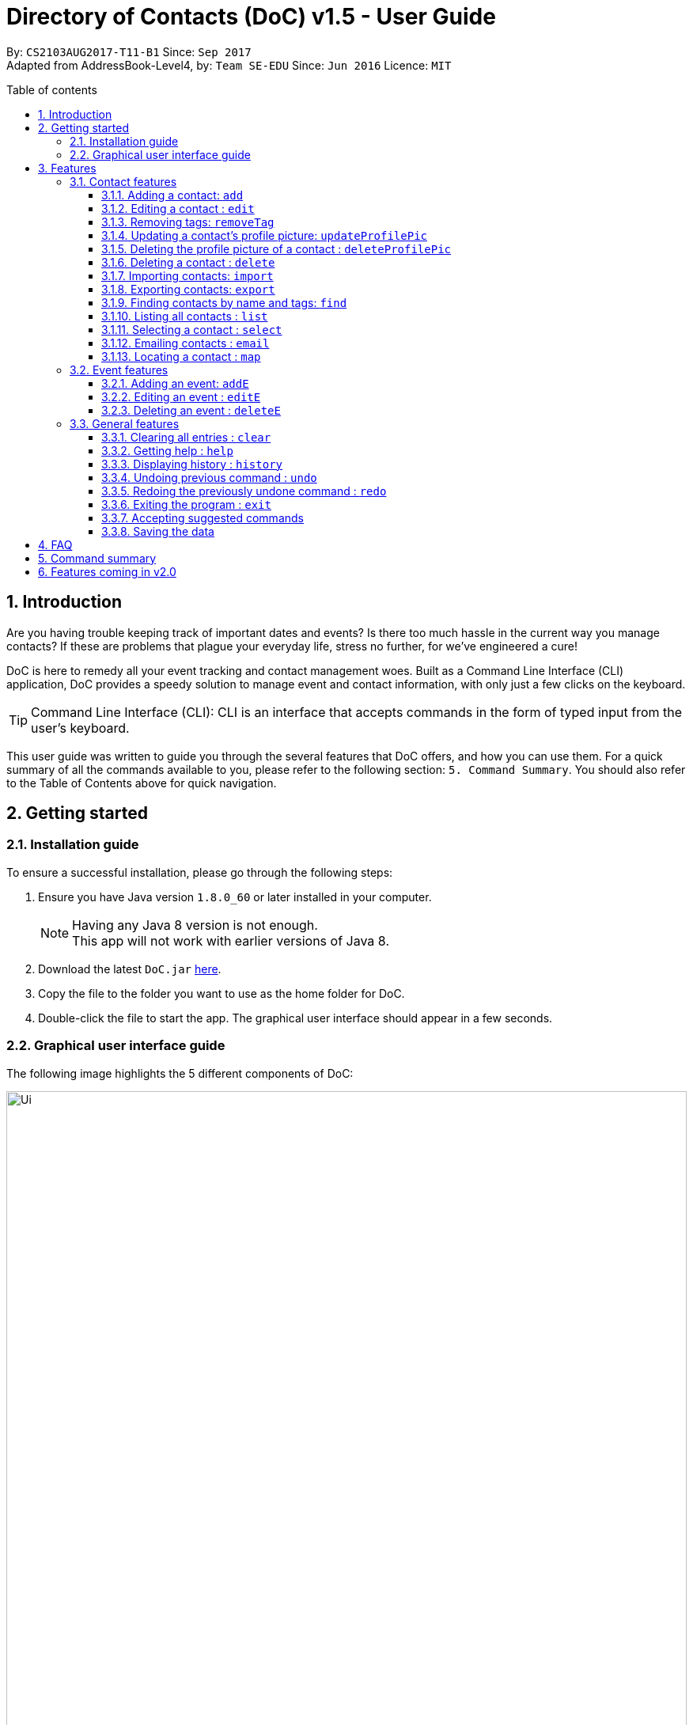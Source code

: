 = Directory of Contacts (DoC) v1.5 - User Guide
:toc:
:toclevels: 4
:front-cover-image: image::doc_logo_black.png[width = "50%"]
:pagenums:
:toc-title: Table of contents
:toc-placement: macro
:sectnums:
:imagesDir: images
:stylesDir: stylesheets
:experimental:
ifdef::env-github[]
:tip-caption: :bulb:
:note-caption: :information_source:
endif::[]
:repoURL: https://github.com/CS2103AUG2017-T11-B1/main

By: `CS2103AUG2017-T11-B1`      Since: `Sep 2017` +
Adapted from AddressBook-Level4, by: `Team SE-EDU`      Since: `Jun 2016`      Licence: `MIT`

<<<
toc::[]




== Introduction
Are you having trouble keeping track of important dates and events? Is there too much hassle
in the current way you manage contacts? If these are problems that plague your everyday life, stress no further, for we've
engineered a cure!

DoC is here to remedy all your event tracking and contact management woes. Built as a Command Line Interface (CLI) application,
DoC provides a speedy solution to manage event and contact information, with only just a few clicks on the keyboard.

[TIP]
Command Line Interface (CLI): CLI is an interface that accepts commands in the form of typed input from the user's keyboard.

This user guide was written to guide you through the several features that DoC offers, and how you can use them.
For a quick summary of all the commands available to you, please refer to the following section: `5. Command Summary`.
You should also refer to the Table of Contents above for quick navigation.





== Getting started
=== Installation guide
To ensure a successful installation, please go through the following steps: +

.  Ensure you have Java version `1.8.0_60` or later installed in your computer.
+
[NOTE]
Having any Java 8 version is not enough. +
This app will not work with earlier versions of Java 8.
+
.  Download the latest `DoC.jar` link:{repoURL}/releases[here].
.  Copy the file to the folder you want to use as the home folder for DoC.
.  Double-click the file to start the app. The graphical user interface should appear in a few seconds.

<<<

=== Graphical user interface guide
The following image highlights the 5 different components of DoC: +

image::Ui.png[width="100%"]
Here's how you can use them: +

**Command box** +
Type your desired command into the `Command box` and press kbd:[Enter] to execute it. +
    e.g. typing *`help`* and pressing kbd:[Enter] will open the help window. +

**Status panel** +
The `Status panel` displays DoC's feedback on your latest command.

**Contacts panel** +
The `Contacts panel` displays a list of your contacts stored by DoC. All your contacts will be displayed and listed alphabetically by default.
Display customization can be achieved with commands `sort` and `find`.

**Browser panel** +
The `Browser panel` is DoC's built-in browser that facilitates several cool features like the `location`, `email`, `import`
and `export`.

**Events panel** +
The `Events panel` displays your recorded events in the order of most urgent, coming soon, and overdue.


== Features +


[TIP]
====
*Command format* +

* Words in `UPPER_CASE` are the parameters to be supplied by the user e.g. in `add n/NAME`, `NAME` is a parameter which can be used as `add n/John Doe`.
* Items in square brackets are optional e.g `n/NAME [t/TAG]` can be used as `n/John Doe t/friend` or as `n/John Doe`.
* Items with `…`​ after them can be used multiple times including zero times e.g. `[t/TAG]...` can be used as `{nbsp}` (i.e. 0 times), `t/friend`, `t/friend t/family` etc.
* Parameters can be in any order e.g. if the command specifies `n/NAME p/PHONE_NUMBER`, `p/PHONE_NUMBER n/NAME` is also acceptable.
====


=== Contact features
You can manage your contacts through the following commands:

==== Adding a contact: `add`

Adds a contact to DoC. +
Format: `add n/NAME p/PHONE_NUMBER e/EMAIL a/ADDRESS [t/TAG]...`

[TIP]
====
*Quick note:*

A contact can have any number of tags (including 0).
====

Examples:

* `add n/John Doe p/98765432 e/johnd@example.com a/John street, block 123, #01-01`
* `add n/Betsy Crowe t/friend e/betsycrowe@example.com a/Newgate Prison p/1234567 t/criminal`

<<<

**Visual guide:**

image::addpic.png[width="700"]

As shown in the image above, after entering the `add` command from the example, the newly added contact will appear in the `Contacts panel`.

<<<

==== Editing a contact : `edit`

Edits an existing contact in DoC. +
Format: `edit INDEX [n/NAME] [p/PHONE] [e/EMAIL] [a/ADDRESS] [t/TAG]...`

[TIP]
====
*Quick notes:*

* Edits the contact at the specified `INDEX`. The index refers to the index number shown in the last contact listing. The index *must be a positive integer* 1, 2, 3, ...
* At least one of the optional fields must be provided.
* Existing values will be updated to the input values.
* When editing tags, the existing tags of the contact will be removed i.e adding of tags is not cumulative.
* You can remove all the contact's tags by typing `t/` without specifying any tags after it.
====

Examples:

* `edit 1 p/91234567 e/johndoe@example.com` +
Edits the phone number and email address of the 1st contact to be `91234567` and `johndoe@example.com` respectively.
* `edit 2 n/Betsy Crower t/` +
Edits the name of the 2nd contact to be `Betsy Crower` and clears all existing tags.

<<<

**Visual guide:**

image::editpic.png[width="700"]

As you can see from the image above, the `edit` command from the example will edit the stated parameters of a contact.

<<<

// tag::removeTag[]
==== Removing tags: `removeTag`

Finds contacts whose names or tags contain any of the given tag and removes that tag. +
Format: `removeTag rm/INDEX t/TAG`

[TIP]
====
*Quick notes:*

* The search is case sensitive. e.g `family` will match `family`.
* `rm/INDEX` is not compulsory. If not given, it will remove the tag from all contacts.
* If `rm/INDEX` is stated, tags from those indexes in the current list will be removed.
* Only full words will be matched e.g. `Family` will not match `Families`.
* Contacts having that tag will be returned.
====

Examples:

* `removeTag t/Friend` +
Friend tag is removed from all contacts.
* `removeTag rm/1 2 t/Friend` +
Friend tag is only removed from Index 1 and 2.

<<<

**Visual guide:**

image::removeTagpic.png[width="700"]

As shown in the image above, the `removeTag` command will remove given `Tag` from all the appropriate contacts in Doc.
// end::removeTag[]

<<<

// tag::profilePic[]
==== Updating a contact's profile picture: `updateProfilePic`

Updates the profile picture of a contact. +
Format: `updateProfilePic INDEX [u/imageUrl]`

[TIP]
====
*Quick notes:*

* Updates the profile picture of the contact at the specified `INDEX`. The index refers to the index number shown in the last contact listing. The index *must be a positive integer* 1, 2, 3, ...
* The index must be valid.
* The `imageUrl` must be a valid one. It should start with `file:///` for images stored locally, or a valid web URL for an image stored on the internet.
* If the image used as a profile picture of a particular contact gets moved or deleted, the profile picture of that contact will be changed back to the default one.
====


Examples:

* `updateProfilePic 1 u/file:///C:/Users/Bobby/image.jpg` +
Updates the profile picture of the 1st contact to be the image at `file:///C:/Users/Bobby/image.jpg`. +
* `updateProfilePic 2 u/https://pbs.twimg.com/profile_images/889736688624312321/xVAFH9ZH_400x400.jpg` +
Updates the profile picture of the 2nd contact to be the image at `https://pbs.twimg.com/profile_images/889736688624312321/xVAFH9ZH_400x400.jpg`. +

<<<

**Visual guide:**

image::updateProfilePicImageExample.jpg[width="1000"]

As shown in the image above, after entering the `updateProfilePic` command, the profile picture of the contact at the specified index is updated to the image stored at the url specified.

<<<

==== Deleting the profile picture of a contact : `deleteProfilePic`

Deletes the profile picture of the specified contact from DoC. +
Format: `deleteProfilePic INDEX`

[TIP]
====
*Quick notes:*

* Deletes the profile picture of the contact at the specified `INDEX`.
* The index refers to the index number shown in the most recent listing.
* The index *must be a positive integer* 1, 2, 3, ...
====

Examples:

* `list` +
`deleteProfilePic 2` +
Deletes the profile picture of the 2nd contact in the DoC.
* `find Bobby` +
`deleteProfilePic 1` +
Deletes the profile picture of the 1st contact in the results of the `find` command.

**Visual guide:**

image::deleteProfilePicImageExample.jpg[width="1000"]

As shown in the image above, after entering the `deleteProfilePic` command, the profile picture of the contact at the specified index is reverted back to the default.
// end::profilePic[]

<<<

==== Deleting a contact : `delete`

Deletes the specified contact from DoC. +
Format: `delete INDEX`

[TIP]
====
*Quick notes:*

* Deletes the contact at the specified `INDEX`.
* The index refers to the index number shown in the most recent listing.
* The index *must be a positive integer* 1, 2, 3, ...
====

Examples:

* `list` +
`delete 2` +
Deletes the 2nd contact in DoC.
* `find Betsy` +
`delete 1` +
Deletes the 1st contact in the results of the `find` command.

<<<

**Visual guide:**

image::deletepic.png[width="700"]

According to the image above, let's say you want to delete the contact at index 3, enter the `delete` command and index to remove the contact from DoC.

<<<

// tag::import[]
==== Importing contacts: `import`

Import contacts to DoC from Google Contacts. +
Format: `import`

[TIP]
====
*Quick notes:*

* Number of contacts imported is limited to 1000.
* This features requires an internet connection.
====

**Steps** +
**1.** Enter the `import` command, and wait for the `Browser panel` to navigate to Google's login page. +
**2.** Log in to your Google account on the `Browser panel`. +
**3.** Grant permission to DoC to access your contacts. +

**Visual guide:**

image::importpic.png[width="1000"]

You can enter your credentials and grant permission to DoC to access your Google contacts, as highlighted by the
red boxes in the images above.
// end::import[]

<<<

// tag::export[]
==== Exporting contacts: `export`

Export your contacts from DoC to Google Contacts. +
Format: `export` +

[TIP]
====
*Quick note:*

This feature requires an internet connection.
====

**Steps** +
**1.** Enter the `export` command, and wait for the 'Browser panel' to navigate to Google's login page. +
**2.** Log in to your Google account on the `Browser panel`. +
**3.** Grant permission to DoC to access your contacts. +

**Visual guide:**

image::importpic.png[width="1000"]

You can enter your credentials and grant permission to DoC to access your Google contacts, as highlighted by the
red boxes in the images above.
// end::export[]

<<<

// tag::find[]

==== Finding contacts by name and tags: `find`
Lists all contacts whose name or tags matches any of the given search terms. +
Format: `find TERM1 [MORE_TERMS]`

[TIP]
====
*Quick notes:*

* The search is case insensitive; e.g a search term of `hans` will match any contact name containing `Hans`.
* Only full words will be matched; e.g a search term of `Han` will not match a contact name containing `Hans`.
* Name of contacts can be matched partially; e.g a search term of `Han` will match the contact name `Han Solo`.
====

<<<

**Visual guide:**

image::findpic.png[width="700"]

As demonstrated by the image above, entering the command `find Family han` will display all contacts with a tag or
part of name, matching any search term.
// end::find[]

<<<

==== Listing all contacts : `list`

Displays a list of all contacts currently stored in DoC. +
Format: `list`

**Visual guide:**

image::listpic.png[width="700"]

As demonstrated in the image above, regardless of the current view in `Contacts panel`, DoC will display the list of all contacts currently stored in DoC upon receiving the command `list`.

<<<

==== Selecting a contact : `select`

Selects the contact identified by the index number used in the last contact listing, and loads the Google search result of the contact. +
Format: `select INDEX` +
Refer to the following visual guide on how you can retrieve the INDEX of a contact: +

**Visual guide:**

image::selectpic.png[width="700"]

As demonstrated by the visual guide, you can first enter the command `list` to display a list of all contacts currently stored in DoC. After entering the `select` command, the Google search of the contact name will load up in the `Browser panel`.

<<<

// tag::email[]
==== Emailing contacts : `email`

Emails an existing contact/ a group in the DoC. +
Format: `email [to/TO] [subject/SUBJECT] [body/BODY]`


[TIP]
====
*Quick notes:*

* Email `to` must be provided.
* Email `subject` and `body` is optional.
* Email `to` contains either the `contact's name` or a `tag name`.
* Email `subject` contains the subject of the email.
* Email `body` contains the body of the email.
* This feature requires an internet connection.
====

Example:

* `email to/Adam` +
Opens the default emailing client and adds Adam to the `to` field and has the subject and body as null.


* `email to/friends subject/SUBJECT body/BODY` +
Opens the default emailing client and adds all the contacts who has the tag `friends` into the `to` area,
adds the `subject` as `SUBJECT` and `body` as `BODY`. Please refer to the visual guide attached below.

<<<

**Visual guide:**

image::Email_UG.PNG[width="1000"]
// end::email[]

<<<

// tag::map[]
==== Locating a contact : `map`

Shows the address of the contact or the directions from one location to another in Google Maps. +
Format: `map INDEXES`

[TIP]
====
*Quick notes:*

* If `map` is followed by only one INDEX, then the address of the contact in that particular index will be shown.
* If `map` is followed by more than one INDEX, then the directions from one place to another will be shown.
* This features requires Internet connection.
* Shows the address of the contact at the specified `INDEX`. The index refers to the index number shown in the last contact listing. The index *must be a positive integer* 1, 2, 3, ...
====

Example:

`map 1` +

**Visual guide:**

image::Location_UG.PNG[width="1000"]

Shows the address of the 1st contact in Google Maps as shown above.
// end::map[]

<<<

// tag::eventUG[]
=== Event features
You can manage your events through the following commands:

==== Adding an event: `addE`

Adds an event to DoC. +
Format: `addE h/HEADER de/DESCRIPTION d/DATE`

[TIP]
====
*Quick note:*

The date must a valid date with the format: year-month-day (yyyy-MM-dd).
====


Examples:

* `addE h/Meeting de/Business meeting at in the afternoon at 2pm d/2017-11-20`
* `addE h/Birthday de/John Doe's 21st bd celebration d/2018-02-05`

<<<

**Visual guide:**

image::addEpic.png[width="700"]

Your newly created event will be listed in the event panel and will be sorted based on its date. Thus, the earliest event will be displayed at the top of the panel.
As shown in the guide above, the yellow panel indicates that an event upcoming in 2 or less days, the green panel indicates that an event that have yet to come (more than 2 days) and the red panel indicates that the event is already overdue.

<<<

==== Editing an event : `editE`

Edits an existing event in DoC. +
Format: `editE INDEX [h/HEADER] [de/DESCRIPTION] [d/DATE]`

[TIP]
====
*Quick notes:*

* Edits the event at the specified `INDEX`. The index refers to the index number shown in the last event listing. The index *must be a positive integer* 1, 2, 3, ...
* At least one of the optional fields must be provided.
* The date must a valid date with the format: year-month-day (yyyy-MM-dd).
* Existing values will be updated to the input values.
====

Example:

`editE 3 h/Birthday party d/2017-10-30` +
Edits the header and date of the 1st event to be `Birthday party` and `2017-10-30` respectively.

<<<

**Visual guide:**

image::editEpic.png[width="700"]

According to the image above, if you want to edit an `Event` at index 3 by changing the header and date, the edited event will be automatically sorted in the `Events panel` based on the new date.

<<<

==== Deleting an event : `deleteE`

Deletes the specified event from DoC. +
Format: `deleteE INDEX`

[TIP]
====
*Quick notes:*

* Deletes the event at the specified `INDEX`.
* The index refers to the index number shown in the most recent listing.
* The index *must be a positive integer* 1, 2, 3, ...
====

Example:

`deleteE 3` +
Deletes the 3rd event in DoC.

**Visual guide:**

image::deleteEpic.png[width="700"]

As shown on the image above, if you want to delete an overdue `Event`, simply key in the `deleteE` command stating the index and the event will be removed from DoC.
// end::eventUG[]

<<<

=== General features
The following commands and features are not specific to contacts or events, and can be used system-wide:


==== Clearing all entries : `clear`

Clears all entries from DoC. +
Format: `clear`

==== Getting help : `help`
Displays this document. +
Format: `help`

==== Displaying history : `history`
Displays the history of commands you have entered, starting from the most recent one.  +
This feature can be accessed in two different ways: +

* Displays the history of commands on the status bar. +
Format: `history` +

* Paste previous commands directly to the command box. +
Format: the kbd:[&uarr;] and kbd:[&darr;] arrows will paste the previous and next input respectively into the command box.

==== Undoing previous command : `undo`

Reverses the changes made by the previous command entered. +
Format: `undo`

[TIP]
====
*Quick note:*

Only these commmands are currently undoable: `add`, `addE`, `delete`, `deleteE`, `edit`, `editE` and `clear`.
====

<<<

**Visual guide:**

image::undoPic.png[width="700"]

As demonstrated by the image above, `history` command shows us that you have deleted the contact listed with an index of 2. A subsequent `undo` command,
reverses the `delete 2` command by adding back the deleted contact.

<<<

==== Redoing the previously undone command : `redo`

Reverses the most recent `undo` command, if any. +
Format: `redo`

**Visual guide:**

image::redoPic.png[width="700"]

As demonstrated by the image above, a command of 'delete 2' is first entered, deleting the contact listed with an index of 2.
An `undo` command is then entered, adding the deleted contact back to the list of contacts. Now, the `redo` command entered
simply deletes the contact with an index of 2 again.

<<<

==== Exiting the program : `exit`
Exits the program. +
Format: `exit`

// tag::unknowncommand[]
==== Accepting suggested commands
DoC is forgiving when it comes to mistyped commands. When DoC detects a typo in your input, it will automatically try to match it
to a known command, and prompt you accordingly.

**Visual guide:** +

image::unknownCommandVisualGuide.png[width="800]

As shown in the visual guide above, when a match is found for mistyped inputs, DoC automatically prompts you with a suggestion.
You can simply accept the suggestion with an input of `'yes'` or `'y'`. If you do not wish to do so, you can simply ignore the prompt
and continue with another command.
// end::unknowncommand[]

<<<

==== Saving the data
All additions, deletions, and changes performed on the contacts stored in DoC are saved automatically.

== FAQ
****
*How do I transfer my data to another Computer?* +
Install the app in the other computer and overwrite the empty data file it creates with the file that contains the data of your previous DoC folder.
****

== Command summary

* *Add* `add n/NAME p/PHONE_NUMBER e/EMAIL a/ADDRESS [t/TAG]...` +
e.g. `add n/James Ho p/22224444 e/jamesho@example.com a/123, Clementi Rd, 1234665 t/friend t/colleague`
* *AddE* `addE h/HEADER de/DESCRIPTION d/DATE` +
e.g. `addE h/Meeting de/Business meeting at work for upcoming project. d/2017-11-20`
* *Clear* : `clear`
* *Delete* : `delete INDEX` +
e.g. `delete 3`
* *DeleteE* : `deleteE INDEX` +
e.g. `deleteE 2`
* *DeleteProfilePic* : `deleteProfilePic INDEX` +
e.g. `deleteProfilePic 3`
* *Edit* : `edit INDEX [n/NAME] [p/PHONE_NUMBER] [e/EMAIL] [a/ADDRESS] [t/TAG]...` +
e.g. `edit 2 n/James Lee e/jameslee@example.com`
* *EditE* : `editE INDEX [h/HEADER] [de/DESCRIPTION] [d/DATE]` +
e.g. `editE 2 h/Party d/2018-01-12` +
* *Exit* : `exit` +
* *Export* : `export` +
* *Find* : `find KEYWORD [MORE_KEYWORDS]` +
e.g. `find James Jake`
* *Help* : `help`
* *History* : `history`
* *Import* : `import`
* *List* : `list`
* *Map* : `map INDEX` +
e.g. `map 1` +
e.g. `map 1 2 3`
* *Redo* : `redo`
* *Remove Tag* : `removeTag rm/INDEX t/TAG` +
e.g. `removeTag t/Friend` +
e.g. `removeTag rm/1 2 t/Friend`
* *Select* : `select INDEX` +
e.g.`select 2`
* *Undo* : `undo`
* *UpdateProfilePic* : `updateProfilePic INDEX [u/imageUrl]` +
e.g. `updateProfilePic 1 u/file:///C:/Users/Bobby/image.jpg` +
e.g. `updateProfilePic 2 u/http://www.google.com/images/image.png` +

== Features coming in v2.0

DoC v2.0 is capable of delivering these features:

* Multithreading - execute multiple threads simultaneously, to maximise utilisation of CPU time.
* Tag one or more contacts to every event.
* Add a location to an event.
* A pop-up window will appear after starting DoC if there is an event that day.
* CLI will autocomplete the user command when the user start to key in a command in the command box.
* Improve the user interface of DoC.
* Access to DoC using mobile phone.
* Extract a list of contacts into a folder.
* Send messages to contacts from DoC.
* Option to type abbreviations of a command.